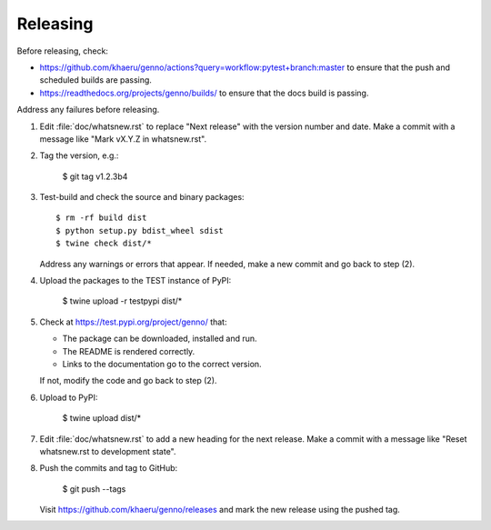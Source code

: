 Releasing
*********

Before releasing, check:

- https://github.com/khaeru/genno/actions?query=workflow:pytest+branch:master to ensure that the push and scheduled builds are passing.
- https://readthedocs.org/projects/genno/builds/ to ensure that the docs build is passing.

Address any failures before releasing.

1. Edit :file:`doc/whatsnew.rst` to replace "Next release" with the version number and date.
   Make a commit with a message like "Mark vX.Y.Z in whatsnew.rst".

2. Tag the version, e.g.:

    $ git tag v1.2.3b4

3. Test-build and check the source and binary packages::

    $ rm -rf build dist
    $ python setup.py bdist_wheel sdist
    $ twine check dist/*

   Address any warnings or errors that appear.
   If needed, make a new commit and go back to step (2).

4. Upload the packages to the TEST instance of PyPI:

    $ twine upload -r testpypi dist/*

5. Check at https://test.pypi.org/project/genno/ that:

   - The package can be downloaded, installed and run.
   - The README is rendered correctly.
   - Links to the documentation go to the correct version.

   If not, modify the code and go back to step (2).

6. Upload to PyPI:

    $ twine upload dist/*

7. Edit :file:`doc/whatsnew.rst` to add a new heading for the next release.
   Make a commit with a message like "Reset whatsnew.rst to development state".

8. Push the commits and tag to GitHub:

    $ git push --tags

   Visit https://github.com/khaeru/genno/releases and mark the new release using the pushed tag.
